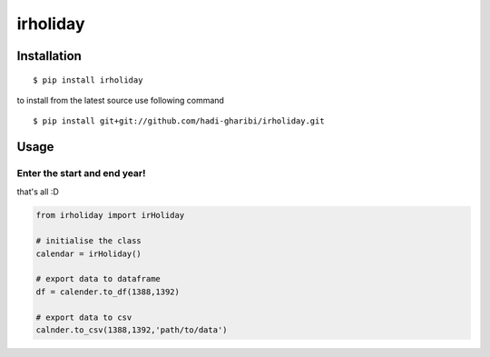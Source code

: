 =========
irholiday
=========


.. image:: https://img.shields.io/pypi/v/irholiday.svg
        :target: https://pypi.python.org/pypi/irholiday

.. image:: https://img.shields.io/travis/hadi-gharibi/irholiday.svg
        :target: https://travis-ci.org/hadi-gharibi/irholiday

.. image:: https://readthedocs.org/projects/irholiday/badge/?version=latest
        :target: https://irholiday.readthedocs.io/en/latest/?badge=latest
        :alt: Documentation Status




Installation
------------

::

    $ pip install irholiday

to install from the latest source use following command

::

    $ pip install git+git://github.com/hadi-gharibi/irholiday.git


Usage
------

Enter the start and end year!
^^^^^^^^^^^^^^^^^^^^^^^^^^^^^^^^^^^^^^^^^^^^^^^^^^^
that's all :D

.. code:: python

    from irholiday import irHoliday

    # initialise the class
    calendar = irHoliday()

    # export data to dataframe
    df = calender.to_df(1388,1392)

    # export data to csv
    calnder.to_csv(1388,1392,'path/to/data')

